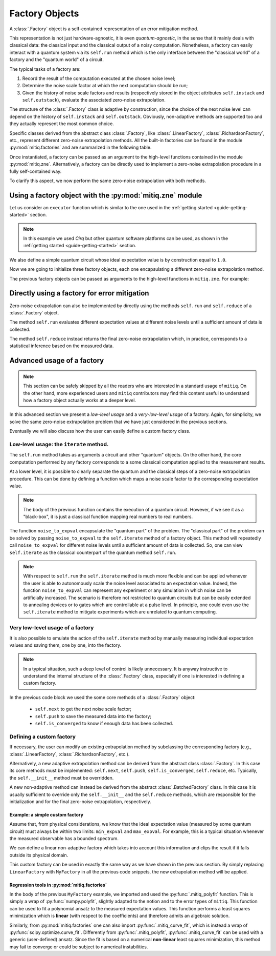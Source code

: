 .. mitiq documentation file

.. _guide-factories:

*********************************************
Factory Objects
*********************************************

A :class:`.Factory` object is a self-contained representation of an error mitigation method.

This representation is not just hardware-agnostic, it is even *quantum-agnostic*,
in the sense that it mainly deals with classical data: the classical input and the classical output of a
noisy computation. Nonetheless, a factory can easily interact with a quantum system via its ``self.run`` method
which is the only interface between the "classical world" of a factory and the "quantum world" of a circuit.

The typical tasks of a factory are:

1. Record the result of the computation executed at the chosen noise level;

2. Determine the noise scale factor at which the next computation should be run;

3. Given the history of noise scale factors and results 
   (respectively stored in the object attributes ``self.instack``
   and ``self.outstack``), evaluate the associated zero-noise extrapolation.

The structure of the :class:`.Factory` class is adaptive by construction, since the choice of the next noise
level can depend on the history of ``self.instack`` and ``self.outstack``. Obviously, non-adaptive
methods are supported too and they actually represent the most common choice.

Specific classes derived from the abstract class :class:`.Factory`, like :class:`.LinearFactory`, 
:class:`.RichardsonFactory`, etc., represent different zero-noise extrapolation methods.
All the built-in factories can be found in the module :py:mod:`mitiq.factories` and
are summarized in the following table.

.. autosummary::
   :nosignatures:

   mitiq.factories.LinearFactory
   mitiq.factories.RichardsonFactory
   mitiq.factories.PolyFactory
   mitiq.factories.ExpFactory
   mitiq.factories.PolyExpFactory
   mitiq.factories.AdaExpFactory


Once instantiated, a factory can be passed as an argument to the high-level functions contained in the module :py:mod:`mitiq.zne`.
Alternatively, a factory can be directly used to implement a zero-noise extrapolation procedure in a fully self-contained way. 

To clarify this aspect, we now perform the same zero-noise extrapolation with both methods.

===============================================================
Using a factory object with the :py:mod:`mitiq.zne` module
===============================================================

Let us consider an ``executor`` function which is similar to the one used in
the :ref:`getting started <guide-getting-started>` section.

.. testcode::

   import numpy as np
   from cirq import Circuit, depolarize, DensityMatrixSimulator

   # initialize a backend
   SIMULATOR = DensityMatrixSimulator()
   # 5% depolarizing noise
   NOISE = 0.05

   def executor(circ: Circuit) -> float:
      """Executes a circuit with depolarizing noise and 
      returns the expectation value of the projector |0><0|."""
      circuit = circ.with_noise(depolarize(p=NOISE))
      rho = SIMULATOR.simulate(circuit).final_density_matrix
      obs = np.diag([1, 0])
      expectation = np.real(np.trace(rho @ obs))
      return expectation

.. note::
   
   In this example we used *Cirq* but other quantum software platforms can be used,
   as shown in the :ref:`getting started <guide-getting-started>` section.

We also define a simple quantum circuit whose ideal expectation value is by construction equal to
``1.0``. 

.. testcode::

   from cirq import LineQubit, X, H

   qubit = LineQubit(0)
   circuit = Circuit(X(qubit), H(qubit), H(qubit), X(qubit))
   expval = executor(circuit)
   exact = 1.0
   print(f"The ideal result should be {exact}")
   print(f"The real result is {expval:.4f}")
   print(f"The abslute error is {abs(exact - expval):.4f}")

.. testoutput::

   The ideal result should be 1.0
   The real result is 0.8794
   The abslute error is 0.1206


Now we are going to initialize three factory objects, each one encapsulating a different
zero-noise extrapolation method. 

.. testcode::

   from mitiq.factories import LinearFactory, RichardsonFactory, PolyFactory

   # method: scale noise by 1 and 2, then extrapolate linearly to the zero noise limit.
   linear_fac = LinearFactory(scale_factors=[1.0, 2.0])

   # method: scale noise by 1, 2 and 3, then evaluate the Richardson extrapolation.
   richardson_fac = RichardsonFactory(scale_factors=[1.0, 2.0, 3.0])

   # method: scale noise by 1, 2, 3, and 4, then extrapolate quadratically to the zero noise limit.
   poly_fac = PolyFactory(scale_factors=[1.0, 2.0, 3.0, 4.0], order=2)

The previous factory objects can be passed as arguments to the high-level functions 
in ``mitiq.zne``. For example:

.. testcode::

   from mitiq.zne import execute_with_zne

   zne_expval = execute_with_zne(circuit, executor, factory=linear_fac)
   print(f"Error with linear_fac: {abs(exact - zne_expval):.4f}")

   zne_expval = execute_with_zne(circuit, executor, factory=richardson_fac)
   print(f"Error with richardson_fac: {abs(exact - zne_expval):.4f}")

   zne_expval = execute_with_zne(circuit, executor, factory=poly_fac)
   print(f"Error with poly_fac: {abs(exact - zne_expval):.4f}")

.. testoutput::

   Error with linear_fac: 0.0291
   Error with richardson_fac: 0.0070
   Error with poly_fac: 0.0110


======================================================
Directly using a factory for error mitigation
======================================================

Zero-noise extrapolation can also be implemented by directly using the methods ``self.run``
and ``self.reduce`` of a :class:`.Factory` object.

The method ``self.run`` evaluates different expectation values at different noise levels
until a sufficient amount of data is collected.

The method ``self.reduce`` instead returns the final zero-noise extrapolation which, in practice,
corresponds to a statistical inference based on the measured data.

.. testcode::

   # we import one of the built-in noise scaling function
   from mitiq.folding import fold_gates_at_random

   linear_fac.run(circuit, executor, scale_noise=fold_gates_at_random)
   zne_expval = linear_fac.reduce()
   print(f"Error with linear_fac: {abs(exact - zne_expval):.4f}")

   richardson_fac.run(circuit, executor, scale_noise=fold_gates_at_random)
   zne_expval = richardson_fac.reduce()
   print(f"Error with richardson_fac: {abs(exact - zne_expval):.4f}")

   poly_fac.run(circuit, executor, scale_noise=fold_gates_at_random)
   zne_expval = poly_fac.reduce()
   print(f"Error with poly_fac: {abs(exact - zne_expval):.4f}")

.. testoutput::

   Error with linear_fac: 0.0291
   Error with richardson_fac: 0.0070
   Error with poly_fac: 0.0110

============================
Advanced usage of a factory
============================

.. note::
   This section can be safely skipped by all the readers who are interested 
   in a standard usage of ``mitiq``.
   On the other hand, more experienced users and ``mitiq`` contributors 
   may find this content useful to understand how a factory object actually
   works at a deeper level.

In this advanced section we present a *low-level usage* and a *very-low-level usage* of a factory.
Again, for simplicity, we solve the same zero-noise extrapolation problem that we have just considered
in the previous sections. 

Eventually we will also discuss how the user can easily define a custom factory class.


^^^^^^^^^^^^^^^^^^^^^^^^^^^^^^^^^^^^^^^^
Low-level usage: the ``iterate`` method.
^^^^^^^^^^^^^^^^^^^^^^^^^^^^^^^^^^^^^^^^

The ``self.run`` method takes as arguments a circuit and other "quantum" objects.
On the other hand, the core computation performed by any factory corresponds to 
a some classical computation applied to the measurement results.

At a lower level, it is possible to clearly separate the quantum and the 
classical steps of a zero-noise extrapolation procedure.
This can be done by defining a function which maps a noise scale factor to the
corresponding expectation value.

.. testcode::

   def noise_to_expval(scale_factor: float) -> float:
      """Function returning an expectation value for a given scale_factor."""
      # apply noise scaling
      scaled_circuit = fold_gates_at_random(circuit, scale_factor)
      # return the corresponding expectation value
      return executor(scaled_circuit)

.. note::
   The body of the previous function contains the execution of a quantum circuit. 
   However, if we see it as a "black-box", it is just a classical function mapping real
   numbers to real numbers.

The function ``noise_to_expval`` encapsulate the "quantum part" of the problem. The "classical
part" of the problem can be solved by passing ``noise_to_expval``
to the ``self.iterate`` method of a factory object.
This method will repeatedly call ``noise_to_expval`` for different 
noise levels until a sufficient amount of data is collected. 
So, one can view ``self.iterate`` as the classical counterpart of the quantum method ``self.run``.

.. testcode::

   linear_fac.iterate(noise_to_expval)
   zne_expval = linear_fac.reduce()
   print(f"Error with linear_fac: {abs(exact - zne_expval):.4f}")

   richardson_fac.iterate(noise_to_expval)
   zne_expval = richardson_fac.reduce()
   print(f"Error with richardson_fac: {abs(exact - zne_expval):.4f}")

   poly_fac.iterate(noise_to_expval)
   zne_expval = poly_fac.reduce()
   print(f"Error with poly_fac: {abs(exact - zne_expval):.4f}")

.. testoutput::

   Error with linear_fac: 0.0291
   Error with richardson_fac: 0.0070
   Error with poly_fac: 0.0110

.. note::
   With respect to ``self.run`` the ``self.iterate`` method is much more flexible and 
   can be applied whenever the user is able to autonomously scale the noise level associated 
   to an expectation value. Indeed, the function ``noise_to_expval`` can represent any experiment
   or any simulation in which noise can be artificially increased. The scenario
   is therefore not restricted to quantum circuits but can be easily extended to
   annealing devices or to gates which are controllable at a pulse level. In principle,
   one could even use the ``self.iterate`` method to mitigate experiments which are 
   unrelated to quantum computing.

^^^^^^^^^^^^^^^^^^^^^^^^^^^^^^^^^^^^^^^^
Very low-level usage of a factory
^^^^^^^^^^^^^^^^^^^^^^^^^^^^^^^^^^^^^^^^

It is also possible to emulate the action of the ``self.iterate`` method 
by manually measuring individual expectation values and saving them, one by one, into the factory.

.. note::
   In a typical situation, such a deep level of control is likely unnecessary.
   It is anyway instructive to understand the internal structure of the 
   :class:`.Factory` class, especially if one is interested in defining a custom factory.


.. testcode::

   zne_list = []
   # loop over different factories
   for fac in [linear_fac, richardson_fac, poly_fac]:
      # loop until enough expectation values are measured
      while not fac.is_converged():
         # Get the next noise scale factor from the factory
         next_scale_factor = fac.next()
         # Evaluate the expectation value
         expval = noise_to_expval(next_scale_factor)
         # Save the noise scale factor and the result into the factory
         fac.push(next_scale_factor, expval)
      # evaluate the zero-noise limit and append it to zne_list  
      zne_list.append(fac.reduce())
   
   print(f"Error with linear_fac: {abs(exact - zne_list[0]):.4f}")
   print(f"Error with richardson_fac: {abs(exact - zne_list[1]):.4f}")
   print(f"Error with poly_fac: {abs(exact - zne_list[2]):.4f}")

.. testoutput::

   Error with linear_fac: 0.0291
   Error with richardson_fac: 0.0070
   Error with poly_fac: 0.0110


In the previous code block we used the some core methods of a :class:`.Factory` object:

   - ``self.next`` to get the next noise scale factor;
   - ``self.push`` to save the measured data into the factory;
   - ``self.is_converged`` to know if enough data has been collected.


^^^^^^^^^^^^^^^^^^^^^^^^^^^^^^^^^^^^^^^^
Defining a custom factory
^^^^^^^^^^^^^^^^^^^^^^^^^^^^^^^^^^^^^^^^

If necessary, the user can modify an existing extrapolation method by subclassing
the corresponding factory (e.g., :class:`.LinearFactory`, 
:class:`.RichardsonFactory`, etc.).

Alternatively, a new adaptive extrapolation method can be derived from the abstract class :class:`.Factory`.
In this case its core methods must be implemented:
``self.next``, ``self.push``, ``self.is_converged``, ``self.reduce``, etc.
Typically, the ``self.__init__`` method must be overridden.

A new non-adaptive method can instead be derived from the abstract :class:`.BatchedFactory` class.
In this case it is usually sufficient to override only the ``self.__init__`` and
the ``self.reduce`` methods, which are responsible for the initialization and for the
final zero-noise extrapolation, respectively.

---------------------------------------------
Example: a simple custom factory
---------------------------------------------

Assume that, from physical considerations, we know that the ideal expectation value
(measured by some quantum circuit) must always be within two limits: ``min_expval`` and ``max_expval``.
For example, this is a typical situation whenever the measured observable has a bounded
spectrum.

We can define a linear non-adaptive factory which takes into account this information
and clips the result if it falls outside its physical domain.

.. testcode::

   from typing import Iterable
   from mitiq.factories import BatchedFactory, mitiq_polyfit
   import numpy as np

   class MyFactory(BatchedFactory):
      """Factory object implementing a linear extrapolation taking
      into account that the expectation value must be within a given
      interval. If the zero-noise limit falls outside the
      interval, its value is clipped.
      """

      def __init__(
            self,
            scale_factors: Iterable[float],
            min_expval: float,
            max_expval: float,
         ) -> None:
         """
         Args:
            scale_factors: The noise scale factors at which
                           expectation values should be measured.
            min_expval: The lower bound for the expectation value.
            min_expval: The upper bound for the expectation value.
         """
         super(MyFactory, self).__init__(scale_factors)
         self.min_expval = min_expval
         self.max_expval = max_expval

      def reduce(self) -> float:
         """
         Fit a linear model and clip its zero-noise limit.

         Returns:
            The clipped extrapolation to the zero-noise limit.
         """
         # Fit a line and get the intercept
         _, intercept = mitiq_polyfit(self.instack, self.outstack, deg=1)

         # Return the clipped zero-noise extrapolation.
         return np.clip(intercept, self.min_expval, self.max_expval)

.. testcleanup::

   fac = MyFactory([1, 2, 3], min_expval=0.0, max_expval=2.0)
   fac.iterate(noise_to_expval)
   assert np.isclose(fac.reduce(), 1.0, atol=0.1)
   # Linear model with a large zero-noise limit
   noise_to_large_expval = lambda x : noise_to_expval(x) + 10.0
   fac.iterate(noise_to_large_expval)
   # assert the output is clipped to 2.0
   assert np.isclose(fac.reduce(), 2.0)

This custom factory can be used in exactly the same way as we have
shown in the previous section. By simply replacing ``LinearFactory``
with ``MyFactory`` in all the previous code snippets, the new extrapolation
method will be applied.

---------------------------------------------
Regression tools in :py:mod:`mitiq.factories`
---------------------------------------------

In the body of the previous ``MyFactory`` example, we imported and used the :py:func:`.mitiq_polyfit` function.
This is simply a wrap of :py:func:`numpy.polyfit`, slightly adapted to the notion and to the error types  
of ``mitiq``. This function can be used to fit a polynomial ansatz to the measured expectation values. This function performs 
a least squares minimization which is **linear** (with respect to the coefficients) and therefore admits an algebraic solution.
   
Similarly, from :py:mod:`mitiq.factories` one can also import :py:func:`.mitiq_curve_fit`, 
which is instead a wrap of :py:func:`scipy.optimize.curve_fit`. Differently from :py:func:`.mitiq_polyfit`,
:py:func:`.mitiq_curve_fit` can be used with a generic (user-defined) ansatz. 
Since the fit is based on a numerical **non-linear** least squares minimization, this method may fail to converge
or could be subject to numerical instabilities.
